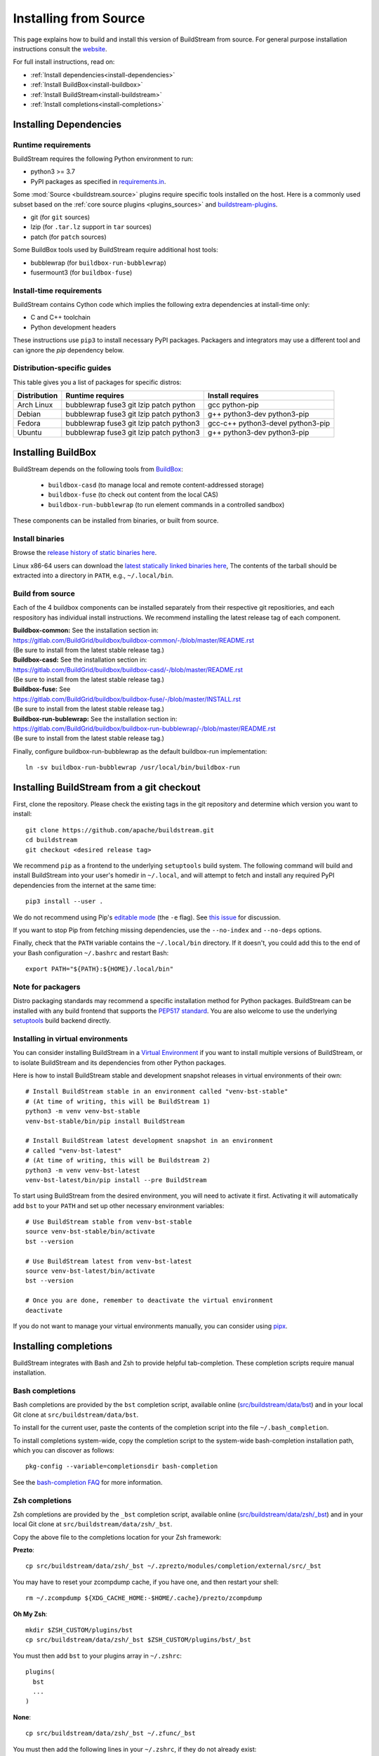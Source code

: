 Installing from Source
======================

This page explains how to build and install this version of BuildStream from
source. For general purpose installation instructions consult the
`website <https://buildstream.build/install.html>`_.

For full install instructions, read on:

* :ref:`Install dependencies<install-dependencies>`
* :ref:`Install BuildBox<install-buildbox>`
* :ref:`Install BuildStream<install-buildstream>`
* :ref:`Install completions<install-completions>`

.. _install-dependencies:

Installing Dependencies
-----------------------

Runtime requirements
~~~~~~~~~~~~~~~~~~~~

BuildStream requires the following Python environment to run:

- python3 >= 3.7
- PyPI packages as specified in
  `requirements.in <https://github.com/apache/buildstream/blob/master/requirements/requirements.in>`_.

Some :mod:`Source <buildstream.source>` plugins require specific tools installed
on the host. Here is a commonly used subset based on the
:ref:`core source plugins <plugins_sources>`
and `buildstream-plugins <https://apache.github.io/buildstream-plugins/>`_.

- git (for ``git`` sources)
- lzip (for ``.tar.lz`` support in ``tar`` sources)
- patch (for ``patch`` sources)

Some BuildBox tools used by BuildStream require additional host tools:

- bubblewrap (for ``buildbox-run-bubblewrap``)
- fusermount3 (for ``buildbox-fuse``)

Install-time requirements
~~~~~~~~~~~~~~~~~~~~~~~~~

BuildStream contains Cython code which implies the following extra
dependencies at install-time only:

- C and C++ toolchain
- Python development headers

These instructions use ``pip3`` to install necessary PyPI packages.
Packagers and integrators may use a different tool and can ignore
the `pip` dependency below.

Distribution-specific guides
~~~~~~~~~~~~~~~~~~~~~~~~~~~~

This table gives you a list of packages for specific distros:

.. list-table::

  * - **Distribution**
    - **Runtime requires**
    - **Install requires**
  * - Arch Linux
    - bubblewrap fuse3 git lzip patch python
    - gcc python-pip
  * - Debian
    - bubblewrap fuse3 git lzip patch python3
    - g++ python3-dev python3-pip
  * - Fedora
    - bubblewrap fuse3 git lzip patch python3
    - gcc-c++ python3-devel python3-pip
  * - Ubuntu
    - bubblewrap fuse3 git lzip patch python3
    - g++ python3-dev python3-pip

.. _install-buildbox:

Installing BuildBox
-------------------

BuildStream depends on the following tools from
`BuildBox <https://gitlab.com/BuildGrid/buildbox/>`_:

  * ``buildbox-casd`` (to manage local and remote content-addressed storage)
  * ``buildbox-fuse`` (to check out content from the local CAS)
  * ``buildbox-run-bubblewrap`` (to run element commands in a controlled sandbox)

These components can be installed from binaries, or built from source.

Install binaries
~~~~~~~~~~~~~~~~
Browse the `release history of static binaries here
<https://gitlab.com/BuildGrid/buildbox/buildbox-integration/-/releases>`_.

Linux x86-64 users can download the `latest statically linked binaries here
<https://gitlab.com/BuildGrid/buildbox/buildbox-integration/-/releases/permalink/latest/downloads/buildbox-x86_64-linux-gnu.tgz>`_,
The contents of the tarball should be extracted into a directory in ``PATH``,
e.g., ``~/.local/bin``.


Build from source
~~~~~~~~~~~~~~~~~

Each of the 4 buildbox components can be installed separately from their
respective git repositiories, and each respository has individual install
instructions. We recommend installing the latest release tag of each
component.

| **Buildbox-common:** See the installation section in:
| https://gitlab.com/BuildGrid/buildbox/buildbox-common/-/blob/master/README.rst
| (Be sure to install from the latest stable release tag.)

| **Buildbox-casd:** See the installation section in:
| https://gitlab.com/BuildGrid/buildbox/buildbox-casd/-/blob/master/README.rst \
| (Be sure to install from the latest stable release tag.)

| **Buildbox-fuse:** See
| https://gitlab.com/BuildGrid/buildbox/buildbox-fuse/-/blob/master/INSTALL.rst
| (Be sure to install from the latest stable release tag.)

| **Buildbox-run-bublewrap:** See the installation section in:
| https://gitlab.com/BuildGrid/buildbox/buildbox-run-bubblewrap/-/blob/master/README.rst
| (Be sure to install from the latest stable release tag.)

Finally, configure buildbox-run-bubblewrap as the default buildbox-run
implementation::

    ln -sv buildbox-run-bubblewrap /usr/local/bin/buildbox-run



.. _install-buildstream:

Installing BuildStream from a git checkout
------------------------------------------

First, clone the repository. Please check the existing tags in the git
repository and determine which version you want to install::


    git clone https://github.com/apache/buildstream.git
    cd buildstream
    git checkout <desired release tag>

We recommend ``pip`` as a frontend to the underlying ``setuptools`` build
system.  The following command will build and install BuildStream into your
user's homedir in ``~/.local``, and will attempt to fetch and install any
required PyPI dependencies from the internet at the same time::


    pip3 install --user .

We do not recommend using Pip's `editable mode <https://pip.pypa.io/en/stable/topics/local-project-installs/#editable-installs>`_
(the ``-e`` flag). See `this issue <https://github.com/apache/buildstream/issues/1760>`_ for discussion.

If you want to stop Pip from fetching missing dependencies, use the
``--no-index`` and ``--no-deps`` options.

Finally, check that the ``PATH`` variable contains the ``~/.local/bin`` directory.
If it doesn't, you could add this to the end of your Bash configuration ``~/.bashrc``
and restart Bash::

  export PATH="${PATH}:${HOME}/.local/bin"

Note for packagers
~~~~~~~~~~~~~~~~~~

Distro packaging standards may recommend a specific installation method
for Python packages.  BuildStream can be installed with any build frontend that
supports the `PEP517 standard <https://peps.python.org/pep-0517/>`_. You are
also welcome to use the underlying
`setuptools <https://setuptools.pypa.io/en/latest/>`_ build backend directly.


.. _install-virtual-environment:

Installing in virtual environments
~~~~~~~~~~~~~~~~~~~~~~~~~~~~~~~~~~
You can consider installing BuildStream in a
`Virtual Environment <https://docs.python.org/3/tutorial/venv.html>`_ if you want
to install multiple versions of BuildStream, or to isolate BuildStream and its
dependencies from other Python packages.

Here is how to install BuildStream stable and development snapshot releases in
virtual environments of their own::


    # Install BuildStream stable in an environment called "venv-bst-stable"
    # (At time of writing, this will be BuildStream 1)
    python3 -m venv venv-bst-stable
    venv-bst-stable/bin/pip install BuildStream

    # Install BuildStream latest development snapshot in an environment
    # called "venv-bst-latest"
    # (At time of writing, this will be Buildstream 2)
    python3 -m venv venv-bst-latest
    venv-bst-latest/bin/pip install --pre BuildStream

To start using BuildStream from the desired environment, you will need to
activate it first. Activating it will automatically add ``bst`` to your ``PATH``
and set up other necessary environment variables::


    # Use BuildStream stable from venv-bst-stable
    source venv-bst-stable/bin/activate
    bst --version

    # Use BuildStream latest from venv-bst-latest
    source venv-bst-latest/bin/activate
    bst --version

    # Once you are done, remember to deactivate the virtual environment
    deactivate

If you do not want to manage your virtual environments manually, you can
consider using `pipx <https://docs.python.org/3/tutorial/venv.html>`_.

.. _install-completions:

Installing completions
----------------------

BuildStream integrates with Bash and Zsh to provide helpful tab-completion.
These completion scripts require manual installation.

Bash completions
~~~~~~~~~~~~~~~~

Bash completions are provided by the ``bst`` completion script, available online
(`src/buildstream/data/bst <https://raw.githubusercontent.com/apache/buildstream/master/src/buildstream/data/bst>`_)
and in your local Git clone at ``src/buildstream/data/bst``.

To install for the current user, paste the contents of the completion script
into the file ``~/.bash_completion``.

To install completions system-wide, copy the completion script to the system-wide
bash-completion installation path, which you can discover as follows::

    pkg-config --variable=completionsdir bash-completion

See the `bash-completion FAQ <https://github.com/scop/bash-completion#faq>`_
for more information.

Zsh completions
~~~~~~~~~~~~~~~~

Zsh completions are provided by the ``_bst`` completion script, available online
(`src/buildstream/data/zsh/_bst <https://raw.githubusercontent.com/apache/buildstream/master/src/buildstream/data/zsh/_bst>`_)
and in your local Git clone at ``src/buildstream/data/zsh/_bst``.

Copy the above file to the completions location for your Zsh framework:

**Prezto**::

    cp src/buildstream/data/zsh/_bst ~/.zprezto/modules/completion/external/src/_bst

You may have to reset your zcompdump cache, if you have one, and then restart your shell::

    rm ~/.zcompdump ${XDG_CACHE_HOME:-$HOME/.cache}/prezto/zcompdump

**Oh My Zsh**::

    mkdir $ZSH_CUSTOM/plugins/bst
    cp src/buildstream/data/zsh/_bst $ZSH_CUSTOM/plugins/bst/_bst

You must then add ``bst`` to your plugins array in ``~/.zshrc``::

    plugins(
      bst
      ...
    )

**None**::

    cp src/buildstream/data/zsh/_bst ~/.zfunc/_bst

You must then add the following lines in your ``~/.zshrc``, if they do not already exist::

    fpath+=~/.zfunc
    autoload -Uz compinit && compinit
